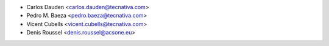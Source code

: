 * Carlos Dauden <carlos.dauden@tecnativa.com>
* Pedro M. Baeza <pedro.baeza@tecnativa.com>
* Vicent Cubells <vicent.cubells@tecnativa.com>
* Denis Roussel <denis.roussel@acsone.eu>
